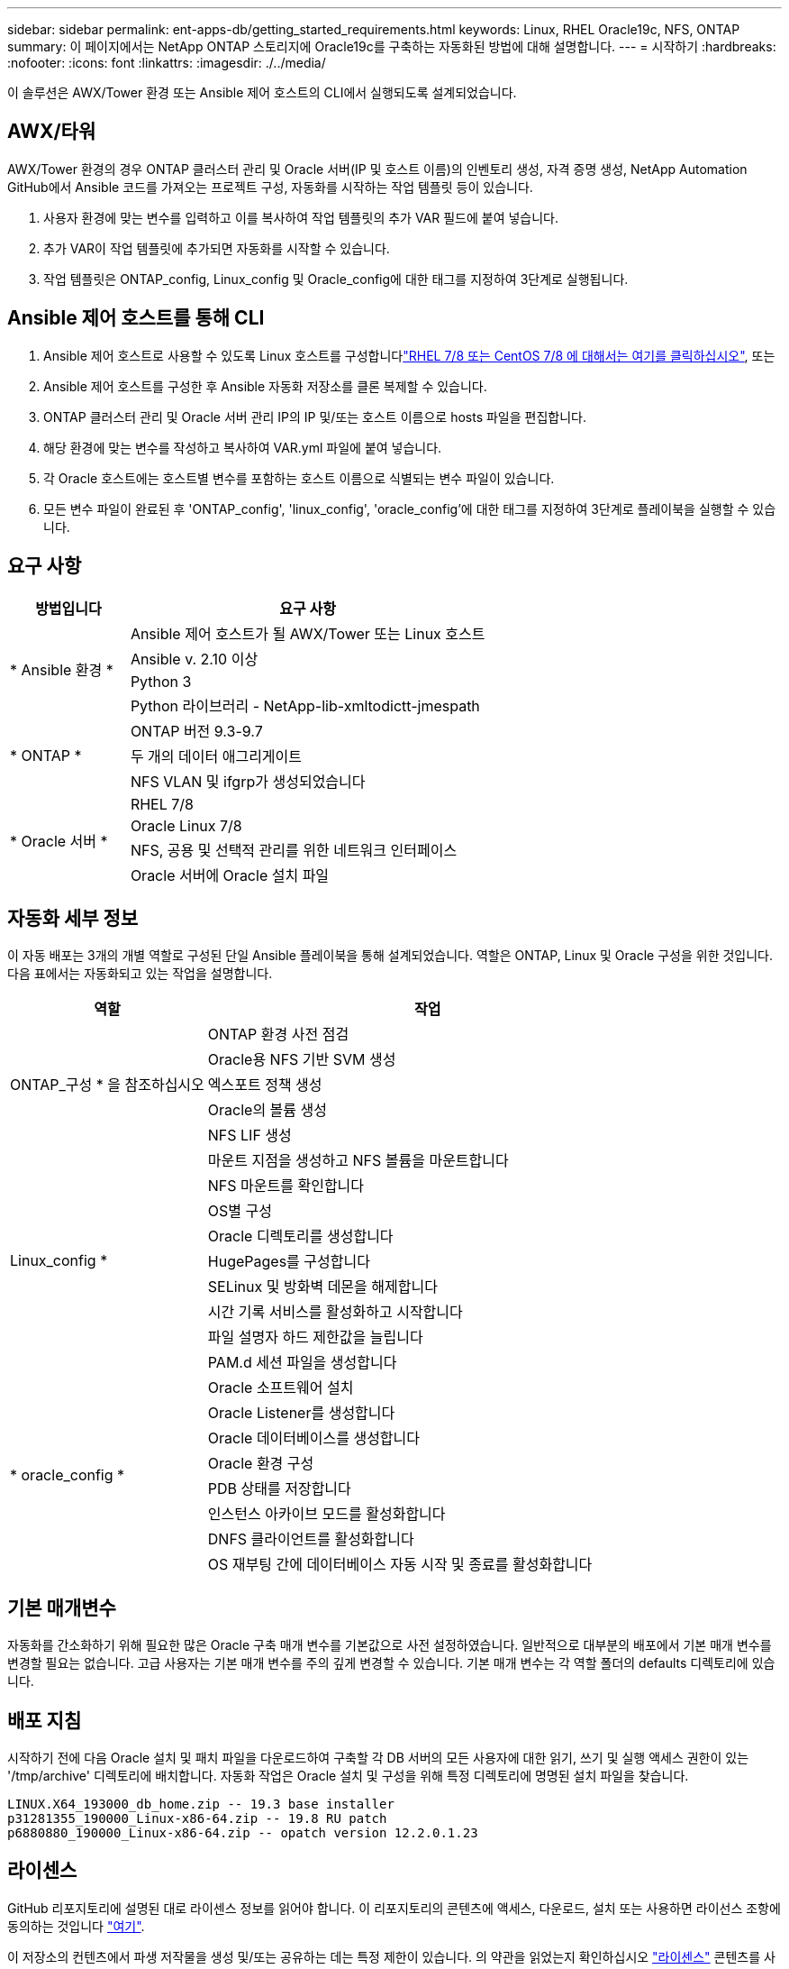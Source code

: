 ---
sidebar: sidebar 
permalink: ent-apps-db/getting_started_requirements.html 
keywords: Linux, RHEL Oracle19c, NFS, ONTAP 
summary: 이 페이지에서는 NetApp ONTAP 스토리지에 Oracle19c를 구축하는 자동화된 방법에 대해 설명합니다. 
---
= 시작하기
:hardbreaks:
:nofooter: 
:icons: font
:linkattrs: 
:imagesdir: ./../media/


[role="lead"]
이 솔루션은 AWX/Tower 환경 또는 Ansible 제어 호스트의 CLI에서 실행되도록 설계되었습니다.



== AWX/타워

AWX/Tower 환경의 경우 ONTAP 클러스터 관리 및 Oracle 서버(IP 및 호스트 이름)의 인벤토리 생성, 자격 증명 생성, NetApp Automation GitHub에서 Ansible 코드를 가져오는 프로젝트 구성, 자동화를 시작하는 작업 템플릿 등이 있습니다.

. 사용자 환경에 맞는 변수를 입력하고 이를 복사하여 작업 템플릿의 추가 VAR 필드에 붙여 넣습니다.
. 추가 VAR이 작업 템플릿에 추가되면 자동화를 시작할 수 있습니다.
. 작업 템플릿은 ONTAP_config, Linux_config 및 Oracle_config에 대한 태그를 지정하여 3단계로 실행됩니다.




== Ansible 제어 호스트를 통해 CLI

. Ansible 제어 호스트로 사용할 수 있도록 Linux 호스트를 구성합니다link:../automation/automation_rhel_centos_setup.html["RHEL 7/8 또는 CentOS 7/8 에 대해서는 여기를 클릭하십시오"], 또는
. Ansible 제어 호스트를 구성한 후 Ansible 자동화 저장소를 클론 복제할 수 있습니다.
. ONTAP 클러스터 관리 및 Oracle 서버 관리 IP의 IP 및/또는 호스트 이름으로 hosts 파일을 편집합니다.
. 해당 환경에 맞는 변수를 작성하고 복사하여 VAR.yml 파일에 붙여 넣습니다.
. 각 Oracle 호스트에는 호스트별 변수를 포함하는 호스트 이름으로 식별되는 변수 파일이 있습니다.
. 모든 변수 파일이 완료된 후 'ONTAP_config', 'linux_config', 'oracle_config'에 대한 태그를 지정하여 3단계로 플레이북을 실행할 수 있습니다.




== 요구 사항

[cols="3, 9"]
|===
| 방법입니다 | 요구 사항 


.4+| * Ansible 환경 * | Ansible 제어 호스트가 될 AWX/Tower 또는 Linux 호스트 


| Ansible v. 2.10 이상 


| Python 3 


| Python 라이브러리 - NetApp-lib-xmltodictt-jmespath 


.3+| * ONTAP * | ONTAP 버전 9.3-9.7 


| 두 개의 데이터 애그리게이트 


| NFS VLAN 및 ifgrp가 생성되었습니다 


.5+| * Oracle 서버 * | RHEL 7/8 


| Oracle Linux 7/8 


| NFS, 공용 및 선택적 관리를 위한 네트워크 인터페이스 


| Oracle 서버에 Oracle 설치 파일 
|===


== 자동화 세부 정보

이 자동 배포는 3개의 개별 역할로 구성된 단일 Ansible 플레이북을 통해 설계되었습니다. 역할은 ONTAP, Linux 및 Oracle 구성을 위한 것입니다. 다음 표에서는 자동화되고 있는 작업을 설명합니다.

[cols="4, 9"]
|===
| 역할 | 작업 


.5+| ONTAP_구성 * 을 참조하십시오 | ONTAP 환경 사전 점검 


| Oracle용 NFS 기반 SVM 생성 


| 엑스포트 정책 생성 


| Oracle의 볼륨 생성 


| NFS LIF 생성 


.9+| Linux_config * | 마운트 지점을 생성하고 NFS 볼륨을 마운트합니다 


| NFS 마운트를 확인합니다 


| OS별 구성 


| Oracle 디렉토리를 생성합니다 


| HugePages를 구성합니다 


| SELinux 및 방화벽 데몬을 해제합니다 


| 시간 기록 서비스를 활성화하고 시작합니다 


| 파일 설명자 하드 제한값을 늘립니다 


| PAM.d 세션 파일을 생성합니다 


.8+| * oracle_config * | Oracle 소프트웨어 설치 


| Oracle Listener를 생성합니다 


| Oracle 데이터베이스를 생성합니다 


| Oracle 환경 구성 


| PDB 상태를 저장합니다 


| 인스턴스 아카이브 모드를 활성화합니다 


| DNFS 클라이언트를 활성화합니다 


| OS 재부팅 간에 데이터베이스 자동 시작 및 종료를 활성화합니다 
|===


== 기본 매개변수

자동화를 간소화하기 위해 필요한 많은 Oracle 구축 매개 변수를 기본값으로 사전 설정하였습니다. 일반적으로 대부분의 배포에서 기본 매개 변수를 변경할 필요는 없습니다. 고급 사용자는 기본 매개 변수를 주의 깊게 변경할 수 있습니다. 기본 매개 변수는 각 역할 폴더의 defaults 디렉토리에 있습니다.



== 배포 지침

시작하기 전에 다음 Oracle 설치 및 패치 파일을 다운로드하여 구축할 각 DB 서버의 모든 사용자에 대한 읽기, 쓰기 및 실행 액세스 권한이 있는 '/tmp/archive' 디렉토리에 배치합니다. 자동화 작업은 Oracle 설치 및 구성을 위해 특정 디렉토리에 명명된 설치 파일을 찾습니다.

[listing]
----
LINUX.X64_193000_db_home.zip -- 19.3 base installer
p31281355_190000_Linux-x86-64.zip -- 19.8 RU patch
p6880880_190000_Linux-x86-64.zip -- opatch version 12.2.0.1.23
----


== 라이센스

GitHub 리포지토리에 설명된 대로 라이센스 정보를 읽어야 합니다. 이 리포지토리의 콘텐츠에 액세스, 다운로드, 설치 또는 사용하면 라이선스 조항에 동의하는 것입니다 link:https://github.com/NetApp-Automation/na_oracle19c_deploy/blob/master/LICENSE.TXT["여기"^].

이 저장소의 컨텐츠에서 파생 저작물을 생성 및/또는 공유하는 데는 특정 제한이 있습니다. 의 약관을 읽었는지 확인하십시오 link:https://github.com/NetApp-Automation/na_oracle19c_deploy/blob/master/LICENSE.TXT["라이센스"^] 콘텐츠를 사용하기 전에. 모든 약관에 동의하지 않는 경우 이 리포지토리에서 콘텐츠를 액세스, 다운로드 또는 사용하지 마십시오.

준비가 되면 를 클릭합니다 link:awx_automation.html["자세한 AWX/Tower 배치 절차를 보려면 여기를 클릭하십시오"] 또는 .
